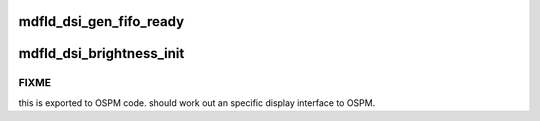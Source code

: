 .. -*- coding: utf-8; mode: rst -*-
.. src-file: drivers/gpu/drm/gma500/mdfld_dsi_output.c

.. _`mdfld_dsi_gen_fifo_ready`:

mdfld_dsi_gen_fifo_ready
========================

.. c:function:: void mdfld_dsi_gen_fifo_ready(struct drm_device *dev, u32 gen_fifo_stat_reg, u32 fifo_stat)

    :param struct drm_device \*dev:
        *undescribed*

    :param u32 gen_fifo_stat_reg:
        *undescribed*

    :param u32 fifo_stat:
        *undescribed*

.. _`mdfld_dsi_brightness_init`:

mdfld_dsi_brightness_init
=========================

.. c:function:: void mdfld_dsi_brightness_init(struct mdfld_dsi_config *dsi_config, int pipe)

    :param struct mdfld_dsi_config \*dsi_config:
        *undescribed*

    :param int pipe:
        *undescribed*

.. _`mdfld_dsi_brightness_init.fixme`:

FIXME
-----

this is exported to OSPM code. should work out an specific
display interface to OSPM.

.. This file was automatic generated / don't edit.

